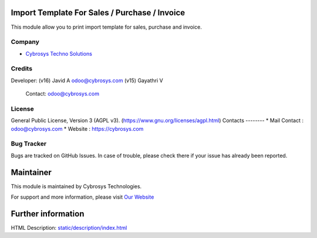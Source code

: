 .. image:: https://img.shields.io/badge/license-AGPL--3-blue.svg
    :target: https://www.gnu.org/licenses/agpl.html
    :alt: License: AGPL-3

Import Template For Sales / Purchase / Invoice
==============================================
This module allow you to print import template for sales, purchase and invoice.

Company
-------
* `Cybrosys Techno Solutions <https://cybrosys.com/>`__

Credits
-------
Developer: (v16) Javid A odoo@cybrosys.com
(v15) Gayathri V

 Contact: odoo@cybrosys.com

License
-------
General Public License, Version 3 (AGPL v3).
(https://www.gnu.org/licenses/agpl.html)
Contacts
--------
* Mail Contact : odoo@cybrosys.com
* Website : https://cybrosys.com

Bug Tracker
-----------
Bugs are tracked on GitHub Issues. In case of trouble, please check there if your issue has already been reported.

Maintainer
==========
.. image:: https://cybrosys.com/images/logo.png
   :target: https://cybrosys.com

This module is maintained by Cybrosys Technologies.

For support and more information, please visit `Our Website <https://cybrosys.com/>`__

Further information
===================
HTML Description: `<static/description/index.html>`__
